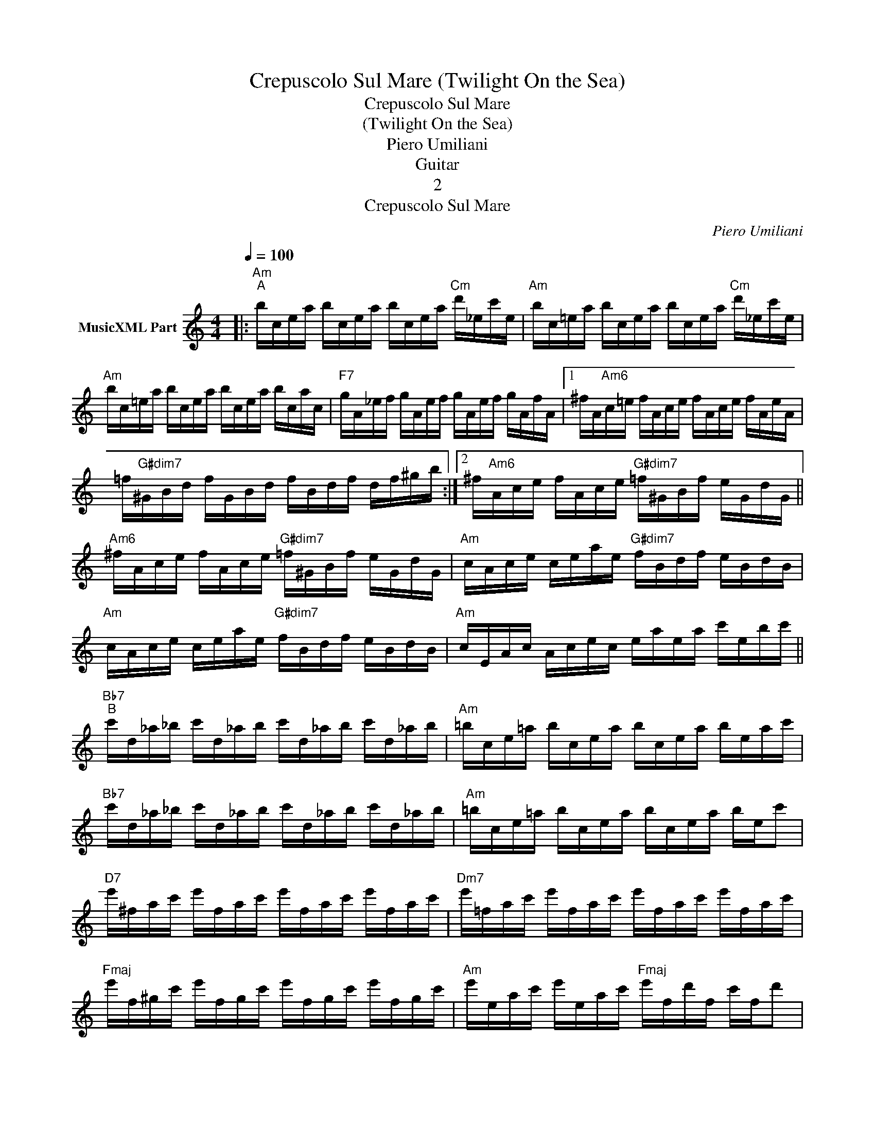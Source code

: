 X:1
T:Crepuscolo Sul Mare (Twilight On the Sea)
T:Crepuscolo Sul Mare 
T:(Twilight On the Sea)
T:Piero Umiliani
T:Guitar
T:2
T:Crepuscolo Sul Mare
C:Piero Umiliani
Z:All Rights Reserved
L:1/16
Q:1/4=100
M:4/4
K:Amin
V:1 treble transpose=-12 nm="MusicXML Part"
%%MIDI program 0
V:1
|:"Am""^A" bcea bcea bcea"Cm" d'_ec'e |"Am" bc=ea bcea bcea"Cm" d'_ec'e | %2
"Am" bc=ea bcea bcea bcac |"F7" gA_ef gAef gAef gAfA |1 ^fA"Am6"c=e fAce fAce fAeA | %5
 =f"G#dim7"^GBd fGBd fBdf df^gb :|2 ^f"Am6"Ace fAce"G#dim7" =f^GBf eGdG || %7
"Am6" ^fAce fAce"G#dim7" =f^GBf eGdG |"Am" cAce ceae"G#dim7" fBdf eBdB | %9
"Am" cAce ceae"G#dim7" fBdf eBdB |"Am" cEAc Acec eaea c'ebc' || %11
"Bb7""^B" c'd_a_b c'd_ab c'd_ab c'd_ab |"Am" =bce=a bcea bcea beac' | %13
"Bb7" c'd_a_b c'd_ab c'd_ab c'd_ab |"Am" =bce=a bcea bcea be!-(!c'2 | %15
"D7" !-)!e'^fac' e'fac' e'fac' e'fac' |"Dm7" e'=fac' e'fac' e'fac' e'fac' | %17
"Fmaj" e'f^gc' e'fgc' e'fgc' e'fgc' |"Am" e'eac' e'eac'"Fmaj" e'fd'f c'fd'2 |: %19
"Am""^A" bcea bcea bcea"Cm" d'_ec'e |"Am" bc=ea bcea bcea"Cm" d'_ec'e |"Am" bc=ea bcea bcea bcac | %22
"F7" gA_ef gAef gAef gAfA |1 ^fA"Am6"c=e fAce fAce fAeA | =f"G#dim7"^GBd fGBd fBdf df^gb :|2 %25
"Am6" ^fAce fAce"G#dim7" =f^GBf eGdG ||"Am6" ^fAce fAce"G#dim7" =f^GBf eGdG | %27
"Am" cEAB cEAc"E7" dE^Gd cEBE |"Am" cEAB cEAc"E7" dE^Gd cEBE |"Am" ACEA CEAC"E7" E^GDE GDEG | %30
"Am" ACEA CEAC"E7" E^GDE GDEG |:"Am""^A" bcea bcea bcea"Cm" d'_ec'e | %32
"Am" bc=ea bcea bcea"Cm" d'_ec'e |"Am" bc=ea bcea bcea bcac |"F7" gA_ef gAef gAef gAfA |1 %35
 ^fA"Am6"c=e fAce fAce fAeA | =f"G#dim7"^GBd fGBd fBdf df^gb :|2 %37
 ^f"Am6"Ace fAce"G#dim7" =f^GBf eGdG ||"Am6" ^fAce fAce"G#dim7" =f^GBf eGdG | %39
"Am" cAce ceae"G#dim7" fBdf eBdB |"Am" cAce acea"G#dim7" fBdf eBdB |"Am" cEAc Acec eaea c'ebc' || %42
"Bb7""^B" c'd_a_b c'd_ab c'd_ab c'd_ab |"Am" =bce=a bcea bcea beac' | %44
"Bb7" c'd_a_b c'd_ab c'd_ab c'd_ab |"Am" =bce=a bcea bcea be!-(!c'2 | %46
"D7" !-)!e'^fac' e'fac' e'fac' e'fac' |"Dm7" e'=fac' e'fac' e'fac' e'fac' | %48
"E7" e'f^gc' e'fgc' e'fgc' e'fgc' |"Am" e'eac' e'eac'"Fmaj" e'fd'f c'fd'2 | %50
"Am" bcea bcea bcea bcea | !fermata![A,Aceb]16 |] %52

